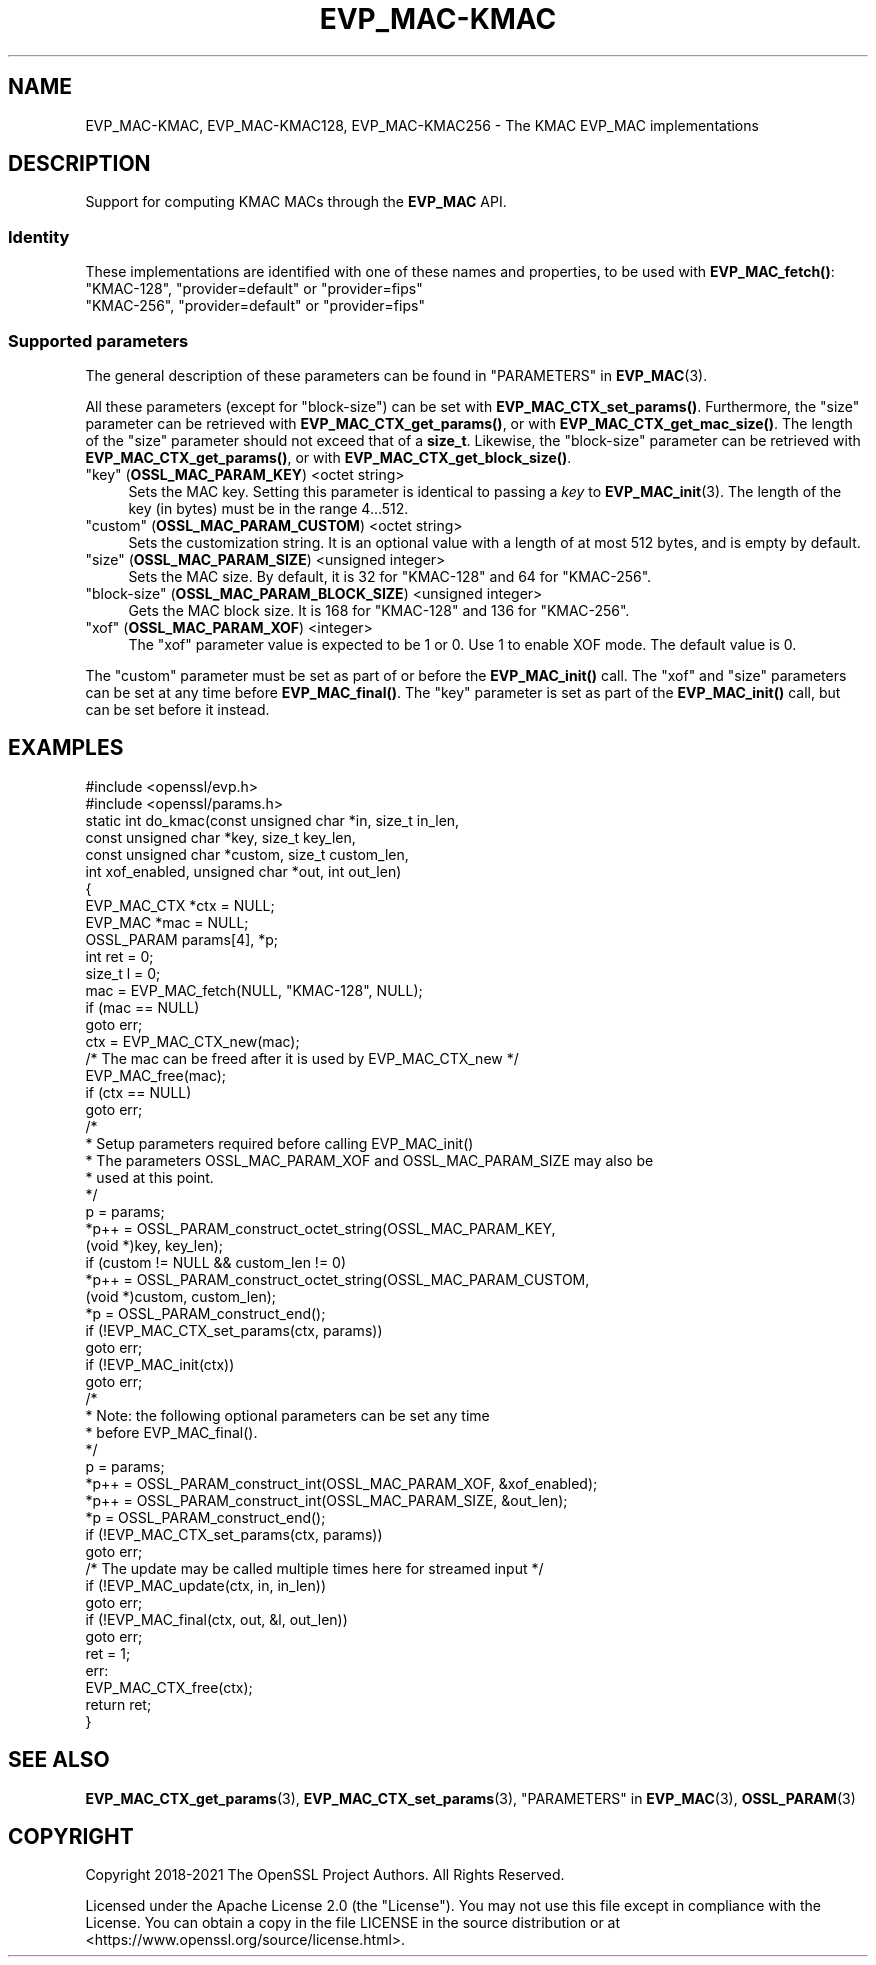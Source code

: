 .\"	$NetBSD: EVP_MAC-KMAC.7,v 1.5 2024/09/08 13:08:22 christos Exp $
.\"
.\" -*- mode: troff; coding: utf-8 -*-
.\" Automatically generated by Pod::Man 5.01 (Pod::Simple 3.43)
.\"
.\" Standard preamble:
.\" ========================================================================
.de Sp \" Vertical space (when we can't use .PP)
.if t .sp .5v
.if n .sp
..
.de Vb \" Begin verbatim text
.ft CW
.nf
.ne \\$1
..
.de Ve \" End verbatim text
.ft R
.fi
..
.\" \*(C` and \*(C' are quotes in nroff, nothing in troff, for use with C<>.
.ie n \{\
.    ds C` ""
.    ds C' ""
'br\}
.el\{\
.    ds C`
.    ds C'
'br\}
.\"
.\" Escape single quotes in literal strings from groff's Unicode transform.
.ie \n(.g .ds Aq \(aq
.el       .ds Aq '
.\"
.\" If the F register is >0, we'll generate index entries on stderr for
.\" titles (.TH), headers (.SH), subsections (.SS), items (.Ip), and index
.\" entries marked with X<> in POD.  Of course, you'll have to process the
.\" output yourself in some meaningful fashion.
.\"
.\" Avoid warning from groff about undefined register 'F'.
.de IX
..
.nr rF 0
.if \n(.g .if rF .nr rF 1
.if (\n(rF:(\n(.g==0)) \{\
.    if \nF \{\
.        de IX
.        tm Index:\\$1\t\\n%\t"\\$2"
..
.        if !\nF==2 \{\
.            nr % 0
.            nr F 2
.        \}
.    \}
.\}
.rr rF
.\" ========================================================================
.\"
.IX Title "EVP_MAC-KMAC 7"
.TH EVP_MAC-KMAC 7 2024-09-03 3.0.15 OpenSSL
.\" For nroff, turn off justification.  Always turn off hyphenation; it makes
.\" way too many mistakes in technical documents.
.if n .ad l
.nh
.SH NAME
EVP_MAC\-KMAC, EVP_MAC\-KMAC128, EVP_MAC\-KMAC256
\&\- The KMAC EVP_MAC implementations
.SH DESCRIPTION
.IX Header "DESCRIPTION"
Support for computing KMAC MACs through the \fBEVP_MAC\fR API.
.SS Identity
.IX Subsection "Identity"
These implementations are identified with one of these names and
properties, to be used with \fBEVP_MAC_fetch()\fR:
.IP """KMAC\-128"", ""provider=default"" or ""provider=fips""" 4
.IX Item """KMAC-128"", ""provider=default"" or ""provider=fips"""
.PD 0
.IP """KMAC\-256"", ""provider=default"" or ""provider=fips""" 4
.IX Item """KMAC-256"", ""provider=default"" or ""provider=fips"""
.PD
.SS "Supported parameters"
.IX Subsection "Supported parameters"
The general description of these parameters can be found in
"PARAMETERS" in \fBEVP_MAC\fR\|(3).
.PP
All these parameters (except for "block-size") can be set with
\&\fBEVP_MAC_CTX_set_params()\fR.
Furthermore, the "size" parameter can be retrieved with
\&\fBEVP_MAC_CTX_get_params()\fR, or with \fBEVP_MAC_CTX_get_mac_size()\fR.
The length of the "size" parameter should not exceed that of a \fBsize_t\fR.
Likewise, the "block-size" parameter can be retrieved with
\&\fBEVP_MAC_CTX_get_params()\fR, or with \fBEVP_MAC_CTX_get_block_size()\fR.
.IP """key"" (\fBOSSL_MAC_PARAM_KEY\fR) <octet string>" 4
.IX Item """key"" (OSSL_MAC_PARAM_KEY) <octet string>"
Sets the MAC key.
Setting this parameter is identical to passing a \fIkey\fR to \fBEVP_MAC_init\fR\|(3).
The length of the key (in bytes) must be in the range 4...512.
.IP """custom"" (\fBOSSL_MAC_PARAM_CUSTOM\fR) <octet string>" 4
.IX Item """custom"" (OSSL_MAC_PARAM_CUSTOM) <octet string>"
Sets the customization string.
It is an optional value with a length of at most 512 bytes, and is
empty by default.
.IP """size"" (\fBOSSL_MAC_PARAM_SIZE\fR) <unsigned integer>" 4
.IX Item """size"" (OSSL_MAC_PARAM_SIZE) <unsigned integer>"
Sets the MAC size.
By default, it is 32 for \f(CW\*(C`KMAC\-128\*(C'\fR and 64 for \f(CW\*(C`KMAC\-256\*(C'\fR.
.IP """block-size"" (\fBOSSL_MAC_PARAM_BLOCK_SIZE\fR) <unsigned integer>" 4
.IX Item """block-size"" (OSSL_MAC_PARAM_BLOCK_SIZE) <unsigned integer>"
Gets the MAC block size.
It is 168 for \f(CW\*(C`KMAC\-128\*(C'\fR and 136 for \f(CW\*(C`KMAC\-256\*(C'\fR.
.IP """xof"" (\fBOSSL_MAC_PARAM_XOF\fR) <integer>" 4
.IX Item """xof"" (OSSL_MAC_PARAM_XOF) <integer>"
The "xof" parameter value is expected to be 1 or 0. Use 1 to enable XOF mode.
The default value is 0.
.PP
The "custom" parameter must be set as part of or before the \fBEVP_MAC_init()\fR call.
The "xof" and "size" parameters can be set at any time before \fBEVP_MAC_final()\fR.
The "key" parameter is set as part of the \fBEVP_MAC_init()\fR call, but can be
set before it instead.
.SH EXAMPLES
.IX Header "EXAMPLES"
.Vb 2
\&  #include <openssl/evp.h>
\&  #include <openssl/params.h>
\&
\&  static int do_kmac(const unsigned char *in, size_t in_len,
\&                     const unsigned char *key, size_t key_len,
\&                     const unsigned char *custom, size_t custom_len,
\&                     int xof_enabled, unsigned char *out, int out_len)
\&  {
\&      EVP_MAC_CTX *ctx = NULL;
\&      EVP_MAC *mac = NULL;
\&      OSSL_PARAM params[4], *p;
\&      int ret = 0;
\&      size_t l = 0;
\&
\&      mac = EVP_MAC_fetch(NULL, "KMAC\-128", NULL);
\&      if (mac == NULL)
\&          goto err;
\&      ctx = EVP_MAC_CTX_new(mac);
\&      /* The mac can be freed after it is used by EVP_MAC_CTX_new */
\&      EVP_MAC_free(mac);
\&      if (ctx == NULL)
\&          goto err;
\&
\&      /*
\&       * Setup parameters required before calling EVP_MAC_init()
\&       * The parameters OSSL_MAC_PARAM_XOF and OSSL_MAC_PARAM_SIZE may also be
\&       * used at this point.
\&       */
\&      p = params;
\&      *p++ = OSSL_PARAM_construct_octet_string(OSSL_MAC_PARAM_KEY,
\&                                               (void *)key, key_len);
\&      if (custom != NULL && custom_len != 0)
\&        *p++ = OSSL_PARAM_construct_octet_string(OSSL_MAC_PARAM_CUSTOM,
\&                                                 (void *)custom, custom_len);
\&      *p = OSSL_PARAM_construct_end();
\&      if (!EVP_MAC_CTX_set_params(ctx, params))
\&          goto err;
\&
\&      if (!EVP_MAC_init(ctx))
\&          goto err;
\&
\&      /*
\&       * Note: the following optional parameters can be set any time
\&       * before EVP_MAC_final().
\&       */
\&      p = params;
\&      *p++ = OSSL_PARAM_construct_int(OSSL_MAC_PARAM_XOF, &xof_enabled);
\&      *p++ = OSSL_PARAM_construct_int(OSSL_MAC_PARAM_SIZE, &out_len);
\&      *p = OSSL_PARAM_construct_end();
\&      if (!EVP_MAC_CTX_set_params(ctx, params))
\&          goto err;
\&
\&      /* The update may be called multiple times here for streamed input */
\&      if (!EVP_MAC_update(ctx, in, in_len))
\&          goto err;
\&      if (!EVP_MAC_final(ctx, out, &l, out_len))
\&          goto err;
\&      ret = 1;
\&  err:
\&      EVP_MAC_CTX_free(ctx);
\&      return ret;
\&  }
.Ve
.SH "SEE ALSO"
.IX Header "SEE ALSO"
\&\fBEVP_MAC_CTX_get_params\fR\|(3), \fBEVP_MAC_CTX_set_params\fR\|(3),
"PARAMETERS" in \fBEVP_MAC\fR\|(3), \fBOSSL_PARAM\fR\|(3)
.SH COPYRIGHT
.IX Header "COPYRIGHT"
Copyright 2018\-2021 The OpenSSL Project Authors. All Rights Reserved.
.PP
Licensed under the Apache License 2.0 (the "License").  You may not use
this file except in compliance with the License.  You can obtain a copy
in the file LICENSE in the source distribution or at
<https://www.openssl.org/source/license.html>.
